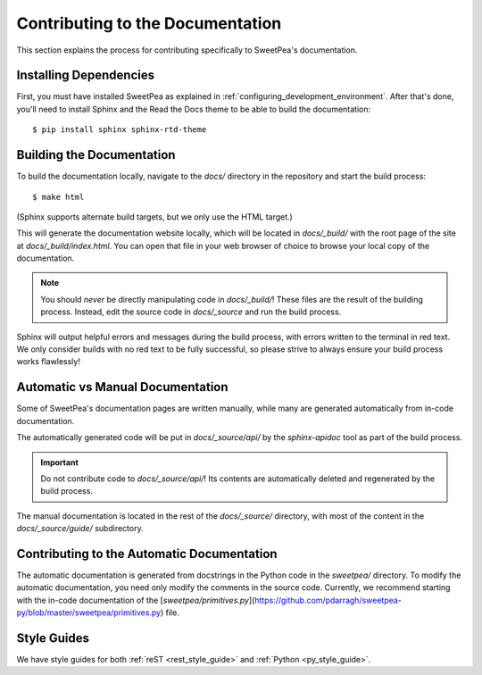 .. _contributing_to_the_documentation:

Contributing to the Documentation
=================================

This section explains the process for contributing specifically to SweetPea's
documentation.


Installing Dependencies
-----------------------

First, you must have installed SweetPea as explained in
:ref:`configuring_development_environment`. After that's done, you'll need to
install Sphinx and the Read the Docs theme to be able to build the
documentation::

    $ pip install sphinx sphinx-rtd-theme


Building the Documentation
--------------------------

To build the documentation locally, navigate to the `docs/` directory in the
repository and start the build process::

    $ make html

(Sphinx supports alternate build targets, but we only use the HTML target.)

This will generate the documentation website locally, which will be located in
`docs/_build/` with the root page of the site at `docs/_build/index.html`. You
can open that file in your web browser of choice to browse your local copy of
the documentation.

.. note::

    You should *never* be directly manipulating code in `docs/_build/`! These
    files are the result of the building process. Instead, edit the source code
    in `docs/_source` and run the build process.

Sphinx will output helpful errors and messages during the build process, with
errors written to the terminal in red text. We only consider builds with no red
text to be fully successful, so please strive to always ensure your build
process works flawlessly!


Automatic vs Manual Documentation
---------------------------------

Some of SweetPea's documentation pages are written manually, while many are
generated automatically from in-code documentation.

The automatically generated code will be put in `docs/_source/api/` by the
`sphinx-apidoc` tool as part of the build process.

.. important::

    Do not contribute code to `docs/_source/api/`! Its contents are
    automatically deleted and regenerated by the build process.

The manual documentation is located in the rest of the `docs/_source/`
directory, with most of the content in the `docs/_source/guide/` subdirectory.


Contributing to the Automatic Documentation
-------------------------------------------

The automatic documentation is generated from docstrings in the Python code in
the `sweetpea/` directory. To modify the automatic documentation, you need only
modify the comments in the source code. Currently, we recommend starting with
the in-code documentation of the
[`sweetpea/primitives.py`](https://github.com/pdarragh/sweetpea-py/blob/master/sweetpea/primitives.py)
file.


Style Guides
------------

We have style guides for both :ref:`reST <rest_style_guide>` and :ref:`Python
<py_style_guide>`.
